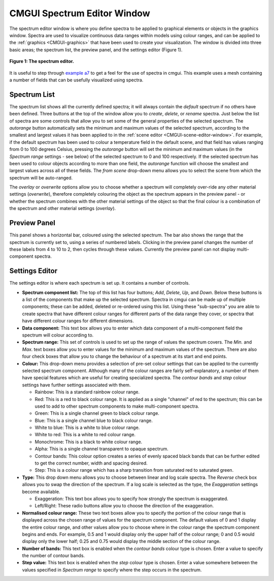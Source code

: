 .. _CMGUI-spectrum-editor-window:

============================
CMGUI Spectrum Editor Window
============================

.. _example a7: http://cmiss.bioeng.auckland.ac.nz/development/examples/a/a7/index.html
.. _example ak: http://cmiss.bioeng.auckland.ac.nz/development/examples/a/ak/index.html

The spectrum editor window is where you define spectra to be applied to graphical elements or objects in the graphics window.  Spectra are used to visualize continuous data ranges within models using colour ranges, and can be applied to the :ref:`graphics <CMGUI-graphics>` that have been used to create your visualization.  The window is divided into three basic areas; the spectrum list, the preview panel, and the settings editor (Figure 1).

.. figure:: /Cmgui/images/spectrum_editor_window.png
   :align: center

   **Figure 1: The spectrum editor.**

It is useful to step through `example a7`_ to get a feel for the use of spectra in cmgui.  This example uses a mesh containing a number of fields that can be usefully visualized using spectra.


Spectrum List
=============

The spectrum list shows all the currently defined spectra; it will always contain the *default* spectrum if no others have been defined.  Three buttons at the top of the window allow you to *create*, *delete*, or *rename* spectra.  Just below the list of spectra are some controls that allow you to set some of the general properties of the selected spectrum.  The *autorange* button automatically sets the minimum and maximum values of the selected spectrum, according to the smallest and largest values it has been applied to in the :ref:`scene editor <CMGUI-scene-editor-window>`.  For example, if the default spectrum has been used to colour a temperature field in the default scene, and that field has values ranging from 0 to 100 degrees Celsius, pressing the *autorange* button will set the minimum and maximum values (in the *Spectrum range* settings - see below) of the selected spectrum to 0 and 100 respectively.  If the selected spectrum has been used to colour objects according to more than one field, the *autorange* function will choose the smallest and largest values across all of these fields.  The *from scene* drop-down menu allows you to select the scene from which the spectrum will be auto-ranged.

The *overlay* or *overwrite* options allow you to choose whether a spectrum will completely over-ride any other material settings (*overwrite*), therefore completely colouring the object as the spectrum appears in the preview panel - or whether the spectrum combines with the other material settings of the object so that the final colour is a combination of the spectrum and other material settings (*overlay*).

Preview Panel
=============

This panel shows a horizontal bar, coloured using the selected spectrum.  The bar also shows the range that the spectrum is currently set to, using a series of numbered labels.  Clicking in the preview panel changes the number of these labels from 4 to 10 to 2, then cycles through these values.  Currently the preview panel can not display multi-component spectra.

Settings Editor
===============

The settings editor is where each spectrum is set up.  It contains a number of controls.

* **Spectrum component list:**  The top of this list has four buttons; *Add*, *Delete*, *Up*, and *Down*.  Below these buttons is a list of the components that make up the selected spectrum.  Spectra in cmgui can be made up of multiple components; these can be added, deleted or re-ordered using this list.  Using these "sub-spectra" you are able to create spectra that have different colour ranges for different parts of the data range they cover, or spectra that have different colour ranges for different dimensions.

* **Data component:** This text box allows you to enter which data component of a multi-component field the spectrum will colour according to.

* **Spectrum range:** This set of controls is used to set up the range of values the spectrum covers.  The *Min.* and *Max.* text boxes allow you to enter values for the minimum and maximum values of the spectrum.  There are also four check boxes that allow you to change the behaviour of a spectrum at its start and end points.

* **Colour:** This drop-down menu provides a selection of pre-set colour settings that can be applied to the currently selected spectrum component.  Although many of the colour ranges are fairly self-explanatory, a number of them have special features which are useful for creating specialized spectra.  The *contour bands* and *step* colour settings have further settings associated with them.


  * Rainbow: This is a standard rainbow colour range.
  * Red: This is a red to black colour range.  It is applied as a single "channel" of red to the spectrum; this can be used to add to other spectrum components to make multi-component spectra.
  * Green: This is a single channel green to black colour range.
  * Blue: This is a single channel blue to black colour range.
  * White to blue: This is a white to blue colour range.
  * White to red: This is a white to red colour range.
  * Monochrome: This is a black to white colour range.
  * Alpha: This is a single channel transparent to opaque spectrum.
  * Contour bands: This colour option creates a series of evenly spaced black bands that can be further edited to get the correct number, width and spacing desired.
  * Step: This is a colour range which has a sharp transition from saturated red to saturated green.

* **Type:** This drop down menu allows you to choose between linear and log scale spectra.  The *Reverse* check box allows you to swap the direction of the spectrum.  If a log scale is selected as the type, the *Exaggeration* settings become available.

  * Exaggeration: This text box allows you to specify how strongly the spectrum is exaggerated.
  * Left/Right: These radio buttons allow you to choose the direction of the exaggeration.

* **Normalised colour range:** These two text boxes allow you to specify the portion of the colour range that is displayed across the chosen range of values for the spectrum component.  The default values of 0 and 1 display the entire colour range, and other values allow you to choose where in the colour range the spectrum component begins and ends. For example, 0.5 and 1 would display only the upper half of the colour range; 0 and 0.5 would display only the lower half; 0.25 and 0.75 would display the middle section of the colour range.

* **Number of bands:** This text box is enabled when the *contour bands* colour type is chosen.  Enter a value to specify the number of contour bands.

* **Step value:** This text box is enabled when the *step* colour type is chosen.  Enter a value somewhere between the values specified in *Spectrum range* to specify where the step occurs in the spectrum.


